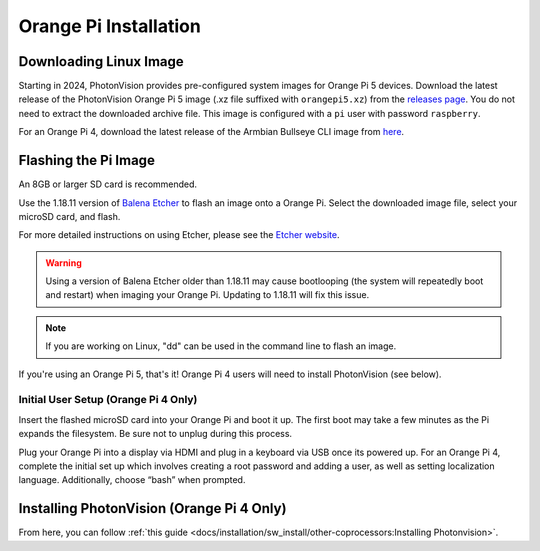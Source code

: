 Orange Pi Installation
======================

Downloading Linux Image
-----------------------

Starting in 2024, PhotonVision provides pre-configured system images for Orange Pi 5 devices.  Download the latest release of the PhotonVision Orange Pi 5 image (.xz file suffixed with ``orangepi5.xz``) from the `releases page <https://github.com/PhotonVision/photonvision/releases>`_. You do not need to extract the downloaded archive file. This image is configured with a ``pi`` user with password ``raspberry``.

For an Orange Pi 4, download the latest release of the Armbian Bullseye CLI image from `here <https://armbian.tnahosting.net/archive/orangepi4/archive/Armbian_23.02.2_Orangepi4_bullseye_current_5.15.93.img.xz>`_.

Flashing the Pi Image
---------------------
An 8GB or larger SD card is recommended.

Use the 1.18.11 version of `Balena Etcher <https://github.com/balena-io/etcher/releases/tag/v1.18.11>`_ to flash an image onto a Orange Pi. Select the downloaded image file, select your microSD card, and flash.

For more detailed instructions on using Etcher, please see the `Etcher website <https://www.balena.io/etcher/>`_.

.. warning:: Using a version of Balena Etcher older than 1.18.11 may cause bootlooping (the system will repeatedly boot and restart) when imaging your Orange Pi. Updating to 1.18.11 will fix this issue.

.. note:: If you are working on Linux, "dd" can be used in the command line to flash an image.

If you're using an Orange Pi 5, that's it! Orange Pi 4 users will need to install PhotonVision (see below).

Initial User Setup (Orange Pi 4 Only)
^^^^^^^^^^^^^^^^^^^^^^^^^^^^^^^^^^^^^
Insert the flashed microSD card into your Orange Pi and boot it up. The first boot may take a few minutes as the Pi expands the filesystem. Be sure not to unplug during this process.

Plug your Orange Pi into a display via HDMI and plug in a keyboard via USB once its powered up. For an Orange Pi 4, complete the initial set up which involves creating a root password and adding a user, as well as setting localization language. Additionally, choose “bash” when prompted.

Installing PhotonVision (Orange Pi 4 Only)
------------------------------------------
From here, you can follow :ref:`this guide <docs/installation/sw_install/other-coprocessors:Installing Photonvision>`.

